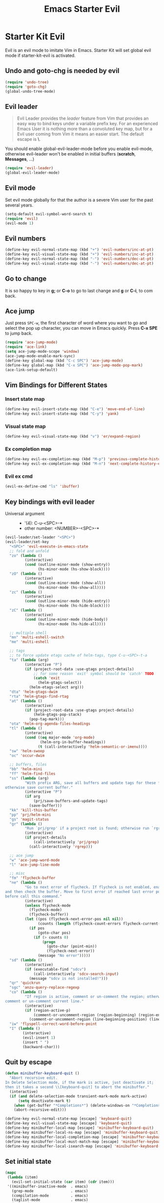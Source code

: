 #+TITLE: Emacs Starter Evil
#+OPTIONS: toc:2 num:nil ^:nil

* Starter Kit Evil

Evil is an evil mode to imitate Vim in Emacs. Starter Kit will set global evil
mode if starter-kit-evil is activated.

** Undo and goto-chg is needed by evil
#+BEGIN_SRC emacs-lisp
(require 'undo-tree)
(require 'goto-chg)
(global-undo-tree-mode)
#+END_SRC

** Evil leader

#+BEGIN_QUOTE
Evil Leader provides the /leader/ feature from Vim that provides an easy way
to bind keys under a variable prefix key. For an experienced Emacs User it is
nothing more than a convoluted key map, but for a Evil user coming from Vim it
means an easier start. The default escape is *\*.
#+END_QUOTE

You should enable global-evil-leader-mode before you enable evil-mode,
otherwise evil-leader won't be enabled in initial buffers (*scratch*,
*Messages*, ...)
#+BEGIN_SRC emacs-lisp
(require 'evil-leader)
(global-evil-leader-mode)
#+END_SRC

** Evil mode

Set evil mode globally for that the author is a severe Vim user for the past
several years.
#+BEGIN_SRC emacs-lisp
(setq-default evil-symbol-word-search t)
(require 'evil)
(evil-mode 1)
#+END_SRC

** Evil numbers

#+begin_src emacs-lisp
(define-key evil-normal-state-map (kbd "+") 'evil-numbers/inc-at-pt)
(define-key evil-visual-state-map (kbd "+") 'evil-numbers/inc-at-pt)
(define-key evil-normal-state-map (kbd "-") 'evil-numbers/dec-at-pt)
(define-key evil-visual-state-map (kbd "-") 'evil-numbers/dec-at-pt)
#+end_src

** Go to change

It is so happy to key in *g;* or *C-o* to go to last change and *g* or *C-i*,
to com back.

** Ace jump

Just press =SPC-w=, the first character of word where you want to go and select
the pop up character, you can move in Emacs quickly. Press *C-x SPE* to jump
back.
#+BEGIN_SRC emacs-lisp
(require 'ace-jump-mode)
(require 'ace-link)
(setq ace-jump-mode-scope 'window)
(ace-jump-mode-enable-mark-sync)
(define-key global-map (kbd "C-c SPC") 'ace-jump-mode)
(define-key global-map (kbd "C-x SPC") 'ace-jump-mode-pop-mark)
(ace-link-setup-default)
#+END_SRC

** Vim Bindings for Different States
*** Insert state map

#+begin_src emacs-lisp
(define-key evil-insert-state-map (kbd "C-e") 'move-end-of-line)
(define-key evil-insert-state-map (kbd "C-y") 'yank)
#+end_src

*** Visual state map

#+begin_src emacs-lisp
(define-key evil-visual-state-map (kbd "v") 'er/expand-region)
#+end_src

*** Ex completion map

#+begin_src emacs-lisp
(define-key evil-ex-completion-map (kbd "M-p") 'previous-complete-history-element)
(define-key evil-ex-completion-map (kbd "M-n") 'next-complete-history-element)
#+end_src

*** Evil ex cmd

#+begin_src emacs-lisp
(evil-ex-define-cmd "ls" 'ibuffer)
#+end_src

** Key bindings with evil leader

+ Universal argument ::
     - '(4): C-u-<SPC>-*
     - other number: <NUMBER>-<SPC>-*

#+BEGIN_SRC emacs-lisp
(evil-leader/set-leader "<SPC>")
(evil-leader/set-key
  "<SPC>" 'evil-execute-in-emacs-state
  ;; fold and unfold
  "zo" (lambda ()
         (interactive)
         (cond (outline-minor-mode (show-entry))
               (hs-minor-mode (hs-show-block))))
  "zO" (lambda ()
         (interactive)
         (cond (outline-minor-mode (show-all))
               (hs-minor-mode (hs-show-all))))
  "zc" (lambda ()
         (interactive)
         (cond (outline-minor-mode (hide-entry))
               (hs-minor-mode (hs-hide-block))))
  "zC" (lambda ()
         (interactive)
         (cond (outline-minor-mode (hide-body))
               (hs-minor-mode (hs-hide-all))))

  ;; multiple shell
  "mn" 'multi-eshell-switch
  "me" 'multi-eshell

  ;; tags
  ;; to force update etags cache of helm-tags, type C-u-<SPC>-t-a
  "ta" (lambda (arg)
         (interactive "P")
         (if (project-root-data :use-gtags project-details)
             ;; for some reason `exit' symbol should be `catch' TODO
             (catch 'exit
               (helm-gtags-select))
           (helm-etags-select arg)))
  "dta" 'helm-gtags-dwim
  "rta" 'helm-gtags-find-rtag
  "at" (lambda ()
         (interactive)
         (if (project-root-data :use-gtags project-details)
             (helm-gtags-pop-stack)
           (pop-tag-mark)))
  "ota" 'helm-org-agenda-files-headings
  "tl" (lambda ()
         (interactive)
         (cond ((eq major-mode 'org-mode)
                (helm-org-in-buffer-headings))
               (t (call-interactively 'helm-semantic-or-imenu))))
  "sw" 'helm-swoop
  "oc" 'occur-dwim

  ;; buffers, files
  "bb" 'helm-mini
  "ff" 'helm-find-files
  "ss" (lambda (arg)
         "With prefix ARG, save all buffers and update tags for these files;
otherwise save current buffer."
         (interactive "P")
         (if arg
             (prj/save-buffers-and-update-tags)
           (save-buffer)))
  "kk" 'kill-this-buffer
  "pp" 'prj/helm-mini
  "gs" 'magit-status
  "gr" (lambda ()
         "Run `prj/grep' if a project root is found; otherwise run `rgrep'."
         (interactive)
         (if project-details
             (call-interactively 'prj/grep)
           (call-interactively 'rgrep)))

  ;; ace jump
  "w" 'ace-jump-word-mode
  "l" 'ace-jump-line-mode

  ;; misc
  "fm" 'flycheck-buffer
  "ne" (lambda ()
         "Go to next error of flycheck. If flycheck is not enabled, enabled it
and then check the buffer. Move to first error if reached last error position
before call this command."
         (interactive)
         (unless flycheck-mode
           (flycheck-mode)
           (flycheck-buffer))
         (let ((pos (flycheck-next-error-pos nil nil))
               (counts (length (flycheck-count-errors flycheck-current-errors))))
           (if pos
               (goto-char pos)
             (if (> counts 0)
                 (progn
                   (goto-char (point-min))
                   (flycheck-next-error))
               (message "No error")))))
  "sd" (lambda ()
         (interactive)
         (if (executable-find "sdcv")
             (call-interactively 'sdcv-search-input)
           (message "sdcv is not installed!")))
  "qr" 'quickrun
  "sgc" 'anzu-query-replace-regexp
  "co" (lambda ()
         "If region is active, comment or un-comment the region; otherwise
comment or un-comment current line."
         (interactive)
         (if (region-active-p)
             (comment-or-uncomment-region (region-beginning) (region-end))
           (comment-or-uncomment-region (line-beginning-position) (line-end-position))))
  "iw" 'flyspell-correct-word-before-point
  "I" (lambda ()
        (interactive)
        (evil-insert 1)
        (insert " ")
        (backward-char)))
#+END_SRC

** Quit by escape

#+begin_src emacs-lisp
(defun minibuffer-keyboard-quit ()
  "Abort recursive edit.
In Delete Selection mode, if the mark is active, just deactivate it;
then it takes a second \\[keyboard-quit] to abort the minibuffer."
  (interactive)
  (if (and delete-selection-mode transient-mark-mode mark-active)
      (setq deactivate-mark t)
    (when (get-buffer "*Completions*") (delete-windows-on "*Completions*"))
    (abort-recursive-edit)))

(define-key evil-normal-state-map [escape] 'keyboard-quit)
(define-key evil-visual-state-map [escape] 'keyboard-quit)
(define-key minibuffer-local-map [escape] 'minibuffer-keyboard-quit)
(define-key minibuffer-local-ns-map [escape] 'minibuffer-keyboard-quit)
(define-key minibuffer-local-completion-map [escape] 'minibuffer-keyboard-quit)
(define-key minibuffer-local-must-match-map [escape] 'minibuffer-keyboard-quit)
(define-key minibuffer-local-isearch-map [escape] 'minibuffer-keyboard-quit)
#+end_src

** Set initial state
#+BEGIN_SRC emacs-lisp
(mapc
 (lambda (item)
   (evil-set-initial-state (car item) (cdr item)))
 '((minibuffer-inactive-mode  . emacs)
   (grep-mode                 . emacs)
   (compilation-mode          . emacs)
   (taglist-mode              . emacs)
   (w3m-mode                  . emacs)
   (eww-mode                  . emacs)
   (dired-mode                . emacs)
   (wdired-mode               . normal)
   (ibuffer-mode              . emacs)
   (help-mode                 . emacs)
   (Info-mode                 . emacs)
   (occur-mode                . emacs)
   (undo-tree-visualizer-mode . emacs)
   (flycheck-error-list-mode  . emacs)
   (git-commit-mode           . insert)
   (magit-branch-manager-mode . emacs)
   (diff-mode                 . emacs)
   (Man-mode                  . emacs)
   (gud-mode                  . insert)
   (eshell-mode               . insert)
   (shell-mode                . insert)))
#+END_SRC
